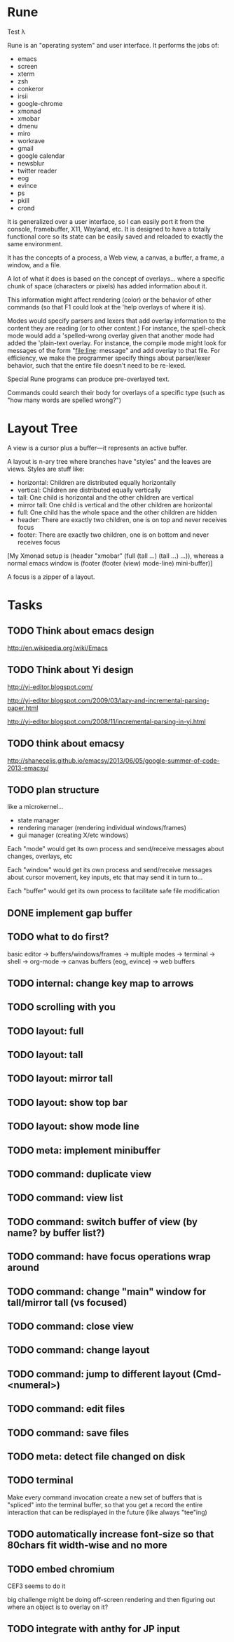 * Rune

Test λ

Rune is an "operating system" and user interface. It performs the
jobs of:
- emacs
- screen
- xterm
- zsh
- conkeror
- irsii
- google-chrome
- xmonad
- xmobar
- dmenu
- miro
- workrave
- gmail
- google calendar
- newsblur
- twitter reader
- eog
- evince
- ps
- pkill
- crond

It is generalized over a user interface, so I can easily port it from
the console, framebuffer, X11, Wayland, etc. It is designed to have a
totally functional core so its state can be easily saved and reloaded
to exactly the same environment.

It has the concepts of a process, a Web view, a canvas, a buffer, a
frame, a window, and a file.

A lot of what it does is based on the concept of overlays... where a
specific chunk of space (characters or pixels) has added information
about it.

This information might affect rendering (color) or the behavior of
other commands (so that F1 could look at the 'help overlays of where
it is).

Modes would specify parsers and lexers that add overlay information to
the content they are reading (or to other content.) For instance, the
spell-check mode would add a 'spelled-wrong overlay given that
another mode had added the 'plain-text overlay. For instance, the
compile mode might look for messages of the form "file:line: message"
and add overlay to that file. For efficiency, we make the programmer
specify things about parser/lexer behavior, such that the entire file
doesn't need to be re-lexed.

Special Rune programs can produce pre-overlayed text.

Commands could search their body for overlays of a specific type
(such as "how many words are spelled wrong?")

* Layout Tree

  A view is a cursor plus a buffer---it represents an active buffer.

  A layout is n-ary tree where branches have "styles" and the leaves
  are views. Styles are stuff like: 
  - horizontal: Children are distributed equally horizontally
  - vertical: Children are distributed equally vertically
  - tall: One child is horizontal and the other children are
    vertical
  - mirror tall: One child is vertical and the other children are
    horizontal
  - full: One child has the whole space and the other children are
    hidden
  - header: There are exactly two children, one is on top and never
    receives focus
  - footer: There are exactly two children, one is on bottom and never
    receives focus
 
 [My Xmonad setup is (header "xmobar" (full (tall ...) (tall ...)
 ...)), whereas a normal emacs window is (footer (footer (view)
 mode-line) mini-buffer)]

 A focus is a zipper of a layout.
* Tasks
** TODO Think about emacs design
   http://en.wikipedia.org/wiki/Emacs
** TODO Think about Yi design
   http://yi-editor.blogspot.com/

   http://yi-editor.blogspot.com/2009/03/lazy-and-incremental-parsing-paper.html

   http://yi-editor.blogspot.com/2008/11/incremental-parsing-in-yi.html
** TODO think about emacsy
   http://shanecelis.github.io/emacsy/2013/06/05/google-summer-of-code-2013-emacsy/
** TODO plan structure
   like a microkernel...
   - state manager
   - rendering manager (rendering individual windows/frames)
   - gui manager (creating X/etc windows)

   Each "mode" would get its own process and send/receive messages
   about changes, overlays, etc

   Each "window" would get its own process and send/receive messages
   about cursor movement, key inputs, etc that may send it in turn
   to...

   Each "buffer" would get its own process to facilitate safe file
   modification
** DONE implement gap buffer
   CLOSED: [2013-06-07 Fri 16:17]
** TODO what to do first?
   basic editor -> buffers/windows/frames -> multiple modes ->
   terminal -> shell -> org-mode -> canvas buffers (eog, evince) ->
   web buffers
** TODO internal: change key map to arrows
** TODO scrolling with you
** TODO layout: full
** TODO layout: tall
** TODO layout: mirror tall
** TODO layout: show top bar
** TODO layout: show mode line
** TODO meta: implement minibuffer
** TODO command: duplicate view
** TODO command: view list
** TODO command: switch buffer of view (by name? by buffer list?)
** TODO command: have focus operations wrap around
** TODO command: change "main" window for tall/mirror tall (vs focused)
** TODO command: close view
** TODO command: change layout
** TODO command: jump to different layout (Cmd-<numeral>)
** TODO command: edit files
** TODO command: save files
** TODO meta: detect file changed on disk
** TODO terminal
   Make every command invocation create a new set of buffers that is
   "spliced" into the terminal buffer, so that you get a record the
   entire interaction that can be redisplayed in the future (like
   always "tee"ing)
** TODO automatically increase font-size so that 80chars fit width-wise and no more
** TODO embed chromium
   CEF3 seems to do it

   big challenge might be doing off-screen rendering and then
   figuring out where an object is to overlay on it?

** TODO integrate with anthy for JP input
